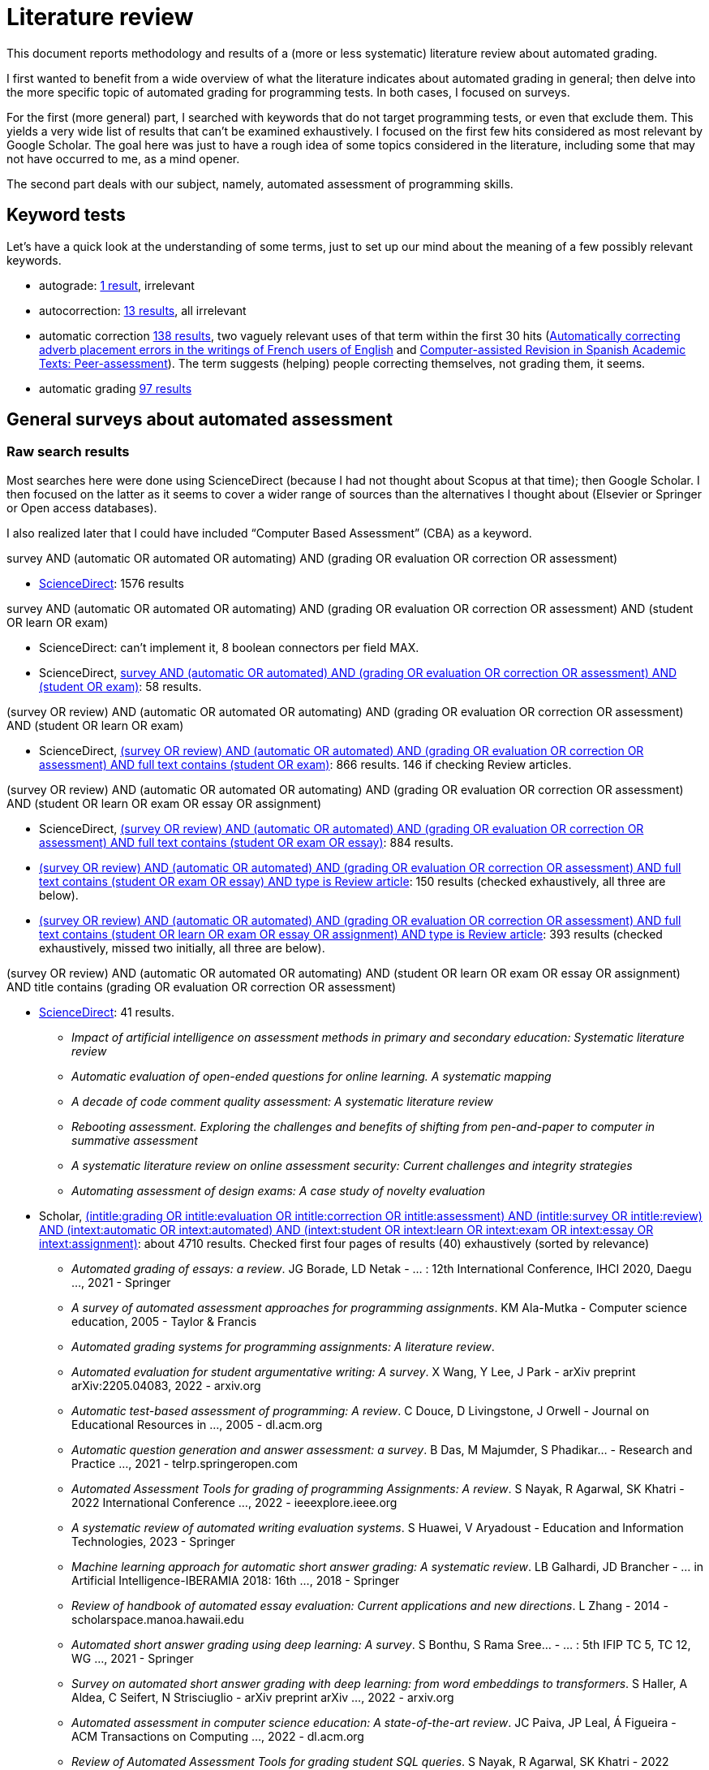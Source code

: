 = Literature review

This document reports methodology and results of a (more or less systematic) literature review about automated grading.

I first wanted to benefit from a wide overview of what the literature indicates about automated grading in general; then delve into the more specific topic of automated grading for programming tests. In both cases, I focused on surveys.

For the first (more general) part, I searched with keywords that do not target programming tests, or even that exclude them. This yields a very wide list of results that can’t be examined exhaustively. I focused on the first few hits considered as most relevant by Google Scholar. The goal here was just to have a rough idea of some topics considered in the literature, including some that may not have occurred to me, as a mind opener.

The second part deals with our subject, namely, automated assessment of programming skills.

== Keyword tests
Let’s have a quick look at the understanding of some terms, just to set up our mind about the meaning of a few possibly relevant keywords.

* autograde: https://www-sciencedirect-com.proxy.bu.dauphine.fr/search?tak=autograde[1 result], irrelevant
* autocorrection: https://www-sciencedirect-com.proxy.bu.dauphine.fr/search?tak=autocorrection[13 results], all irrelevant
* automatic correction https://www-sciencedirect-com.proxy.bu.dauphine.fr/search?tak=%22automatic%20correction%22[138 results], two vaguely relevant uses of that term within the first 30 hits (https://doi.org/10.1016/j.sbspro.2012.02.013[Automatically correcting adverb placement errors in the writings of French users of English] and https://doi.org/10.1016/j.sbspro.2014.05.083[Computer-assisted Revision in Spanish Academic Texts: Peer-assessment]). The term suggests (helping) people correcting themselves, not grading them, it seems.
* automatic grading https://www-sciencedirect-com.proxy.bu.dauphine.fr/search?tak=%22automatic%20grading%22[97 results]

== General surveys about automated assessment
=== Raw search results
Most searches here were done using ScienceDirect (because I had not thought about Scopus at that time); then Google Scholar. I then focused on the latter as it seems to cover a wider range of sources than the alternatives I thought about (Elsevier or Springer or Open access databases).

I also realized later that I could have included “Computer Based Assessment” (CBA) as a keyword.

survey AND (automatic OR automated OR automating) AND (grading OR evaluation OR correction OR assessment)

* https://www-sciencedirect-com.proxy.bu.dauphine.fr/search?tak=survey%20AND%20%28automatic%20OR%20automated%29%20AND%20%28grading%20OR%20evaluation%20OR%20correction%20OR%20assessment%29[ScienceDirect]: 1576 results

survey AND (automatic OR automated OR automating) AND (grading OR evaluation OR correction OR assessment) AND (student OR learn OR exam)

* ScienceDirect: can’t implement it, 8 boolean connectors per field MAX.
* ScienceDirect, https://www-sciencedirect-com.proxy.bu.dauphine.fr/search?tak=survey%20AND%20%28automatic%20OR%20automated%29%20AND%20%28grading%20OR%20evaluation%20OR%20correction%20OR%20assessment%29%20AND%20%28student%20OR%20exam%29[survey AND (automatic OR automated) AND (grading OR evaluation OR correction OR assessment) AND (student OR exam)]: 58 results.

(survey OR review) AND (automatic OR automated OR automating) AND (grading OR evaluation OR correction OR assessment) AND (student OR learn OR exam)

* ScienceDirect, https://www-sciencedirect-com.proxy.bu.dauphine.fr/search?tak=%28survey%20OR%20review%29%20AND%20%28automatic%20OR%20automated%29%20AND%20%28grading%20OR%20evaluation%20OR%20correction%20OR%20assessment%29&qs=student%20OR%20exam[(survey OR review) AND (automatic OR automated) AND (grading OR evaluation OR correction OR assessment) AND full text contains (student OR exam)]: 866 results. 146 if checking Review articles.

(survey OR review) AND (automatic OR automated OR automating) AND (grading OR evaluation OR correction OR assessment) AND (student OR learn OR exam OR essay OR assignment)

* ScienceDirect, https://www-sciencedirect-com.proxy.bu.dauphine.fr/search?tak=%28survey%20OR%20review%29%20AND%20%28automatic%20OR%20automated%29%20AND%20%28grading%20OR%20evaluation%20OR%20correction%20OR%20assessment%29&qs=student%20OR%20exam%20OR%20essay[(survey OR review) AND (automatic OR automated) AND (grading OR evaluation OR correction OR assessment) AND full text contains (student OR exam OR essay)]: 884 results.
* https://www-sciencedirect-com.proxy.bu.dauphine.fr/search?tak=(survey%20OR%20review)%20AND%20(automatic%20OR%20automated)%20AND%20(grading%20OR%20evaluation%20OR%20correction%20OR%20assessment)&qs=student%20OR%20exam%20OR%20essay&articleTypes=REV[(survey OR review) AND (automatic OR automated) AND (grading OR evaluation OR correction OR assessment) AND full text contains (student OR exam OR essay) AND type is Review article]: 150 results (checked exhaustively, all three are below).
* https://www-sciencedirect-com.proxy.bu.dauphine.fr/search?tak=%28survey%20OR%20review%29%20AND%20%28automatic%20OR%20automated%29%20AND%20%28grading%20OR%20evaluation%20OR%20correction%20OR%20assessment%29&qs=student%20OR%20learn%20OR%20exam%20OR%20essay%20OR%20assignment&articleTypes=REV[(survey OR review) AND (automatic OR automated) AND (grading OR evaluation OR correction OR assessment) AND full text contains (student OR learn OR exam OR essay OR assignment) AND type is Review article]: 393 results (checked exhaustively, missed two initially, all three are below).

(survey OR review) AND (automatic OR automated OR automating) AND (student OR learn OR exam OR essay OR assignment) AND title contains (grading OR evaluation OR correction OR assessment)

* https://www-sciencedirect-com.proxy.bu.dauphine.fr/search?title=grading%20OR%20evaluation%20OR%20correction%20OR%20assessment&tak=%28survey%20OR%20review%29%20AND%20%28automatic%20OR%20automated%29%20AND%20%28student%20OR%20learn%20OR%20exam%20OR%20essay%20OR%20assignment%29[ScienceDirect]: 41 results.
** _Impact of artificial intelligence on assessment methods in primary and secondary education: Systematic literature review_
** _Automatic evaluation of open-ended questions for online learning. A systematic mapping_
** _A decade of code comment quality assessment: A systematic literature review_
** _Rebooting assessment. Exploring the challenges and benefits of shifting from pen-and-paper to computer in summative assessment_
** _A systematic literature review on online assessment security: Current challenges and integrity strategies_
** _Automating assessment of design exams: A case study of novelty evaluation_
* Scholar, https://scholar.google.com/scholar?q=(intitle%3Agrading+OR+intitle%3Aevaluation+OR+intitle%3Acorrection+OR+intitle%3Aassessment)+AND+(intitle%3Asurvey+OR+intitle%3Areview)+AND+(intext%3Aautomatic+OR+intext%3Aautomated)+AND+(intext%3Astudent+OR+intext%3Alearn+OR+intext%3Aexam+OR+intext%3Aessay+OR+intext%3Aassignment)[(intitle:grading OR intitle:evaluation OR intitle:correction OR intitle:assessment) AND (intitle:survey OR intitle:review) AND (intext:automatic OR intext:automated) AND (intext:student OR intext:learn OR intext:exam OR intext:essay OR intext:assignment)]: about 4710 results. Checked first four pages of results (40) exhaustively (sorted by relevance)
** _Automated grading of essays: a review_. JG Borade, LD Netak - … : 12th International Conference, IHCI 2020, Daegu …, 2021 - Springer
** _A survey of automated assessment approaches for programming assignments_. KM Ala-Mutka - Computer science education, 2005 - Taylor & Francis
** _Automated grading systems for programming assignments: A literature review_. 
** _Automated evaluation for student argumentative writing: A survey_. X Wang, Y Lee, J Park - arXiv preprint arXiv:2205.04083, 2022 - arxiv.org
** _Automatic test-based assessment of programming: A review_. C Douce, D Livingstone, J Orwell - Journal on Educational Resources in …, 2005 - dl.acm.org
** _Automatic question generation and answer assessment: a survey_. B Das, M Majumder, S Phadikar… - Research and Practice …, 2021 - telrp.springeropen.com
** _Automated Assessment Tools for grading of programming Assignments: A review_. S Nayak, R Agarwal, SK Khatri - 2022 International Conference …, 2022 - ieeexplore.ieee.org
** _A systematic review of automated writing evaluation systems_. S Huawei, V Aryadoust - Education and Information Technologies, 2023 - Springer
** _Machine learning approach for automatic short answer grading: A systematic review_. LB Galhardi, JD Brancher - … in Artificial Intelligence-IBERAMIA 2018: 16th …, 2018 - Springer
** _Review of handbook of automated essay evaluation: Current applications and new directions_. L Zhang - 2014 - scholarspace.manoa.hawaii.edu
** _Automated short answer grading using deep learning: A survey_. S Bonthu, S Rama Sree… - … : 5th IFIP TC 5, TC 12, WG …, 2021 - Springer
** _Survey on automated short answer grading with deep learning: from word embeddings to transformers_. S Haller, A Aldea, C Seifert, N Strisciuglio - arXiv preprint arXiv …, 2022 - arxiv.org
** _Automated assessment in computer science education: A state-of-the-art review_. JC Paiva, JP Leal, Á Figueira - ACM Transactions on Computing …, 2022 - dl.acm.org
** _Review of Automated Assessment Tools for grading student SQL queries_. S Nayak, R Agarwal, SK Khatri - 2022 International Conference …, 2022 - ieeexplore.ieee.org
** _A survey on grading format of automated grading tools for programming assignments_. A Agrawal, B Reed - arXiv preprint arXiv:2212.01714, 2022 - arxiv.org
** _A review of techniques in automatic programming assessment for practical skill test_. A Lajis, SA Baharudin, D Ab Kadir… - Journal of …, 2018 - jtec.utem.edu.my
** _Programming assignments automatic grading: review of tools and implementations_. JC Caiza, JM Del Alamo - INTED2013 Proceedings, 2013 - library.iated.org
** _Review of recent systems for automatic assessment of programming assignments_. P Ihantola, T Ahoniemi, V Karavirta… - Proceedings of the 10th …, 2010 - dl.acm.org
** _Review of automated writing evaluation systems_. S Zhang - Journal of China Computer-Assisted Language …, 2021 - degruyter.com
** _Automatic evaluation of free text answers: A review_. N Shah, J Pareek - International Conference on Advancements in Smart …, 2022 - Springer
** _A review on the static analysis approach in the automated programming assessment systems_. KA Rahman, MJ Nordin - 2007 - researchgate.net
** _Effectiveness of automated writing evaluation systems in school settings: A systematic review of studies from 2000 to 2020_. A Nunes, C Cordeiro, T Limpo… - Journal of Computer …, 2022 - Wiley Online Library
** _Feedback from automated essay evaluation systems: A review of selected research_. YL Cheung - TESL Reporter, 2015 - ojs-dev.byuh.edu
** _Framing automatic grading techniques for open-ended questionnaires responses. A short survey._. G Casalino, B Cafarelli, E del Gobbo, L Fontanella… - teleXbe (2), 2021 - ceur-ws.org
** _Automated code assessment for education: review, classification and perspectives on techniques and tools_. S Combéfis - Software, 2022 - mdpi.com
** _A review of an information extraction technique approach for automatic short answer grading_. U Hasanah, AE Permanasari… - 2016 1st …, 2016 - ieeexplore.ieee.org
** _Automated evaluation of short answers: A systematic review_. S Patil, KP Adhiya - … Data Communication Technologies and Internet of …, 2022 - Springer
** _Embeddings for Automatic Short Answer Grading: A Scoping Review_. M Putnikovic, J Jovanovic - IEEE Transactions on Learning …, 2023 - ieeexplore.ieee.org
** _Review of Programming Assignments Automated Assessment Systems_. M Tarek, A Ashraf, M Heidar… - 2022 2nd International …, 2022 - ieeexplore.ieee.org
** _Teacher use of digital technologies for school-based assessment: a scoping review_. CN Blundell - Assessment in Education: Principles, Policy & …, 2021 - Taylor & Francis
** _A review on trends of programming (algorithm) automated assessment system and it's application_. WY Chang, SS Kim - The Journal of Korean association of …, 2017 - koreascience.kr
* Scholar, as above but with checking Articles de revue: 2820 results, but misses the Ala-Mutka article. 
* Scholar, https://scholar.google.com/scholar?q=(intitle%3Agrading+OR+intitle%3Aevaluation+OR+intitle%3Acorrection+OR+intitle%3Aassessment)+AND+(intitle%3Asurvey+OR+intitle%3Areview)+AND+(intext%3Aautomatic+OR+intext%3Aautomated)+AND+(intext%3Astudent+OR+intext%3Alearn+OR+intext%3Aexam+OR+intext%3Aessay+OR+intext%3Aassignment)+-intitle%3Aprogramming[(intitle:grading OR intitle:evaluation OR intitle:correction OR intitle:assessment) AND (intitle:survey OR intitle:review) AND (intext:automatic OR intext:automated) AND (intext:student OR intext:learn OR intext:exam OR intext:essay OR intext:assignment) -intitle:programming]: about 4680 results. (This looks plausible: the previous query with AND intext:programming yields 29 results.) Checked first two pages of results (20) exhaustively (sorted by relevance)
** _Automated grading of essays: a review_. JG Borade, LD Netak - … : 12th International Conference, IHCI 2020, Daegu …, 2021 - Springer
** _Automated evaluation for student argumentative writing: A survey_. X Wang, Y Lee, J Park - arXiv preprint arXiv:2205.04083, 2022 - arxiv.org
** _Automatic question generation and answer assessment: a survey_. B Das, M Majumder, S Phadikar… - Research and Practice …, 2021 - telrp.springeropen.com
** _A systematic review of automated writing evaluation systems_. S Huawei, V Aryadoust - Education and Information Technologies, 2023 - Springer
** _Machine learning approach for automatic short answer grading: A systematic review_. LB Galhardi, JD Brancher - … in Artificial Intelligence-IBERAMIA 2018: 16th …, 2018 - Springer
** _Review of handbook of automated essay evaluation: Current applications and new directions_. L Zhang - 2014 - scholarspace.manoa.hawaii.edu
** _Automated short answer grading using deep learning: A survey_. S Bonthu, S Rama Sree… - … : 5th IFIP TC 5, TC 12, WG …, 2021 - Springer
** _Survey on automated short answer grading with deep learning: from word embeddings to transformers_. S Haller, A Aldea, C Seifert, N Strisciuglio - arXiv preprint arXiv …, 2022 - arxiv.org
** _Automated assessment in computer science education: A state-of-the-art review_. JC Paiva, JP Leal, Á Figueira - ACM Transactions on Computing …, 2022 - dl.acm.org
** _Review of Automated Assessment Tools for grading student SQL queries_. S Nayak, R Agarwal, SK Khatri - 2022 International Conference …, 2022 - ieeexplore.ieee.org
** _Review of automated writing evaluation systems_. S Zhang - Journal of China Computer-Assisted Language …, 2021 - degruyter.com
** _Automatic evaluation of free text answers: A review_. N Shah, J Pareek - International Conference on Advancements in Smart …, 2022 - Springer
** _Effectiveness of automated writing evaluation systems in school settings: A systematic review of studies from 2000 to 2020_. A Nunes, C Cordeiro, T Limpo… - Journal of Computer …, 2022 - Wiley Online Library
** _Feedback from automated essay evaluation systems: A review of selected research_. YL Cheung - TESL Reporter, 2015 - ojs-dev.byuh.edu

=== Sorting the results
Let’s now sort the results listed here above. I added to the list some (one, currently) references which I found while reading some of those articles.

==== Various
* _Automatic question generation and answer assessment: a survey_. B Das, M Majumder, S Phadikar… - Research and Practice …, 2021 - telrp.springeropen.com.
* _Advantages and Challenges of Using e-Assessment_. Nuha Alruwais, Gary Wills, and Mike Wald (cited by “Automatic question generation and answer assessment: a survey”). https://doi.org/10.18178/ijiet.2018.8.1.1008[DOI]
* _Impact of artificial intelligence on assessment methods in primary and secondary education: Systematic literature review_
* _A decade of code comment quality assessment: A systematic literature review_
* _Rebooting assessment. Exploring the challenges and benefits of shifting from pen-and-paper to computer in summative assessment_
* _A systematic literature review on online assessment security: Current challenges and integrity strategies_

==== Essays and open questions
* _Automatic evaluation of open-ended questions for online learning. A systematic mapping_
* _Automated grading of essays: a review_. JG Borade, LD Netak - … : 12th International Conference, IHCI 2020, Daegu …, 2021 - Springer.
* _Automated evaluation for student argumentative writing: A survey_. X Wang, Y Lee, J Park - arXiv preprint arXiv:2205.04083, 2022 - arxiv.org.
* _A systematic review of automated writing evaluation systems_. S Huawei, V Aryadoust - Education and Information Technologies, 2023 - Springer.
* _Machine learning approach for automatic short answer grading: A systematic review_. LB Galhardi, JD Brancher - … in Artificial Intelligence-IBERAMIA 2018: 16th …, 2018 - Springer.
* _Review of handbook of automated essay evaluation: Current applications and new directions_. L Zhang - 2014 - scholarspace.manoa.hawaii.edu.
* _Automated short answer grading using deep learning: A survey_. S Bonthu, S Rama Sree… - … : 5th IFIP TC 5, TC 12, WG …, 2021 - Springer.
* _Survey on automated short answer grading with deep learning: from word embeddings to transformers_. S Haller, A Aldea, C Seifert, N Strisciuglio - arXiv preprint arXiv …, 2022 - arxiv.org.
* _Review of automated writing evaluation systems_. S Zhang - Journal of China Computer-Assisted Language …, 2021 - degruyter.com.
* _Automatic evaluation of free text answers: A review_. N Shah, J Pareek - International Conference on Advancements in Smart …, 2022 - Springer.
* _Effectiveness of automated writing evaluation systems in school settings: A systematic review of studies from 2000 to 2020_. A Nunes, C Cordeiro, T Limpo… - Journal of Computer …, 2022 - Wiley Online Library.
* _Feedback from automated essay evaluation systems: A review of selected research_. YL Cheung - TESL Reporter, 2015 - ojs-dev.byuh.edu.

* _Framing automatic grading techniques for open-ended questionnaires responses. A short survey._. G Casalino, B Cafarelli, E del Gobbo, L Fontanella… - teleXbe (2), 2021 - ceur-ws.org
* _A review of an information extraction technique approach for automatic short answer grading_. U Hasanah, AE Permanasari… - 2016 1st …, 2016 - ieeexplore.ieee.org
* _Automated evaluation of short answers: A systematic review_. S Patil, KP Adhiya - … Data Communication Technologies and Internet of …, 2022 - Springer
* _Embeddings for Automatic Short Answer Grading: A Scoping Review_. M Putnikovic, J Jovanovic - IEEE Transactions on Learning …, 2023 - ieeexplore.ieee.org
* _Teacher use of digital technologies for school-based assessment: a scoping review_. CN Blundell - Assessment in Education: Principles, Policy & …, 2021 - Taylor & Francis

==== Set aside
Set aside because of assessment of programming tests (later) or too specific.

* _Automating assessment of design exams: A case study of novelty evaluation_. https://doi.org/10.1016/j.eswa.2021.116108[DOI]. About image analysis for admission into Design schools.
* _Review of Automated Assessment Tools for grading student SQL queries_. S Nayak, R Agarwal, SK Khatri - 2022 International Conference …, 2022 - ieeexplore.ieee.org.
* _Automated assessment in computer science education: A state-of-the-art review_. JC Paiva, JP Leal, Á Figueira - ACM Transactions on Computing …, 2022 - dl.acm.org. https://doi.org/10.1145/3513140[DOI].
* _A survey of automated assessment approaches for programming assignments_. KM Ala-Mutka - Computer science education, 2005 - Taylor & Francis
* _Automated grading systems for programming assignments: A literature review_. 
* _Automatic test-based assessment of programming: A review_. C Douce, D Livingstone, J Orwell - Journal on Educational Resources in …, 2005 - dl.acm.org
* _Automated Assessment Tools for grading of programming Assignments: A review_. S Nayak, R Agarwal, SK Khatri - 2022 International Conference …, 2022 - ieeexplore.ieee.org
* _A survey on grading format of automated grading tools for programming assignments_. A Agrawal, B Reed - arXiv preprint arXiv:2212.01714, 2022 - arxiv.org
* _A review of techniques in automatic programming assessment for practical skill test_. A Lajis, SA Baharudin, D Ab Kadir… - Journal of …, 2018 - jtec.utem.edu.my
* _Review of recent systems for automatic assessment of programming assignments_. P Ihantola, T Ahoniemi, V Karavirta… - Proceedings of the 10th …, 2010 - dl.acm.org
* _Programming assignments automatic grading: review of tools and implementations_. JC Caiza, JM Del Alamo - INTED2013 Proceedings, 2013 - library.iated.org
* _A review on the static analysis approach in the automated programming assessment systems_. KA Rahman, MJ Nordin - 2007 - researchgate.net
* _Automated code assessment for education: review, classification and perspectives on techniques and tools_. S Combéfis - Software, 2022 - mdpi.com
* _Review of Programming Assignments Automated Assessment Systems_. M Tarek, A Ashraf, M Heidar… - 2022 2nd International …, 2022 - ieeexplore.ieee.org
* _A review on trends of programming (algorithm) automated assessment system and it's application_. WY Chang, SS Kim - The Journal of Korean association of …, 2017 - koreascience.kr

=== Selected general articles
_Automatic question generation and answer assessment: a survey_.
https://doi.org/10.1186/s41039-021-00151-1[DOI].
Focus on online learning.
List five recent (2014 to 2020) surveys on automatic question generation and six (2010 to 2018) about automatic answer evaluation.
Analyze 37 references, sorted by generated question types (open-cloze, multiple-choice, subjective, visual…)

_Advantages and Challenges of Using e-Assessment_. 
https://doi.org/10.18178/ijiet.2018.8.1.1008[DOI].
Several definitions of e-assessment and brief history by various actors.
Provide many references about student and teacher appreciation of e-assessment, and its effects (can be useful!).

_Impact of artificial intelligence on assessment methods in primary and secondary education: Systematic literature review_.
https://doi.org/10.1016/j.psicoe.2023.06.002[DOI].
Mention articles about novel fields or aspects of education where AIEd can be applied or are applied, such as acquiring 21st century skills; integrating knowledge of psychology; generating knowledge partners.
Systematic literature search leads to nine articles about empirical studies related to application of AIEd in secondary school.

_A decade of code comment quality assessment: A systematic literature review_.
https://doi.org/10.1016/j.jss.2022.111515[DOI].
Thorough systematic literature review.
Highlight 21 quality assurance criteria for code quality assessment.
Observe that precise definitions lack or do not match across studies.
Studies which attempt to assess quality automatically only focus on a few of those QAs.

_Rebooting assessment. Exploring the challenges and benefits of shifting from pen-and-paper to computer in summative assessment_
https://doi.org/10.1016/j.edurev.2022.100451[DOI].
Considers summative assessments (“all things considered”; overall).
No access to full article.
Could be interesting to review effects of CBA for this project…

* _A systematic literature review on online assessment security: Current challenges and integrity strategies_.
https://doi.org/10.1016/j.cose.2021.102544[DOI].
About why and how students cheat during online assessment and how to counter this.
“Approximately 60 percent of the students admitted to cheating in online assessments” (Costley 2019)!
No access to full article.

== Surveys about programming
=== Raw search results
title contains (survey OR review) AND 
AND title contains (grading OR evaluation OR correction OR assessment)
AND title contains ("computer science" OR programming)
AND (automatic OR automated OR automating) AND (student OR learn OR exam OR essay OR assignment) 
* Scholar, https://scholar.google.com/scholar?q=(intitle%3Asurvey+OR+intitle%3Areview)+AND+(intitle%3Agrading+OR+intitle%3Aevaluation+OR+intitle%3Acorrection+OR+intitle%3Aassessment)+AND+(intitle%3Aprogramming+OR+intitle%3A"computer+science")+AND+(intext%3Aautomatic+OR+intext%3Aautomated+OR+intext%3Aautomating)+AND+(intext%3Astudent+OR+intext%3Alearn+OR+intext%3Aexam+OR+intext%3Aessay+OR+intext%3Aassignment)[(intitle:survey OR intitle:review) AND (intitle:grading OR intitle:evaluation OR intitle:correction OR intitle:assessment) AND (intitle:programming OR intitle:"computer science") AND (intext:automatic OR intext:automated OR intext:automating) AND (intext:student OR intext:learn OR intext:exam OR intext:essay OR intext:assignment)]: 37 results.
** 

title contains (survey OR review) AND 
AND title contains (grading OR evaluation OR correction OR assessment)
AND [(title contains ("computer science") AND "computer science" NEAR assignments) OR title contains programming]
AND (automatic OR automated OR automating) AND (student OR learn OR exam OR essay OR assignment) 
Practical programming competencies?

== Check
TODO check with https://www-sciencedirect-com.proxy.bu.dauphine.fr/search?qs=A%20Survey%20of%20Automated%20Assessment%20Approaches%20for%20Programming%20Assignments[this] (Starts with many relevant results!) or the list above.

=== Selected articles
* Ala-Mutka - A Survey of Automated Assessment Approaches for Programming Assignments (2005)
** Seems not very useful for our topic, might check software or XP.


